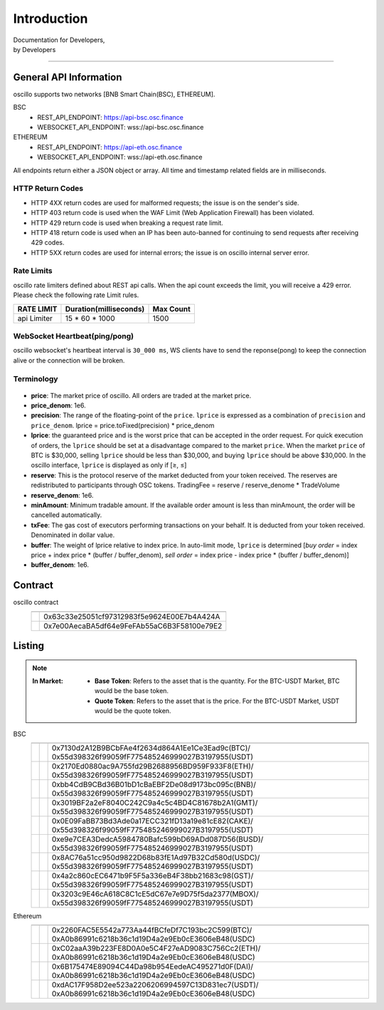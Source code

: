 Introduction
************


| Documentation for Developers,
| by Developers

-----



.. _general_info:

General API Information
=======================

oscillo supports two networks [BNB Smart Chain(BSC), ETHEREUM].


BSC
   - REST_API_ENDPOINT: https://api-bsc.osc.finance
   - WEBSOCKET_API_ENDPOINT: wss://api-bsc.osc.finance

ETHEREUM
   - REST_API_ENDPOINT: https://api-eth.osc.finance
   - WEBSOCKET_API_ENDPOINT: wss://api-eth.osc.finance

All endpoints return either a JSON object or array.
All time and timestamp related fields are in milliseconds.




HTTP Return Codes
-----------------

- HTTP 4XX return codes are used for malformed requests; the issue is on the sender's side.
- HTTP 403 return code is used when the WAF Limit (Web Application Firewall) has been violated.
- HTTP 429 return code is used when breaking a request rate limit.
- HTTP 418 return code is used when an IP has been auto-banned for continuing to send requests after receiving 429 codes.
- HTTP 5XX return codes are used for internal errors; the issue is on oscillo internal server error.





Rate Limits
-----------

oscillo rate limiters defined about REST api calls.
When the api count exceeds the limit, you will receive a 429 error. Please check the following rate Limit rules.

===================== =========================== =======================
    RATE LIMIT             Duration(milliseconds)       Max Count
===================== =========================== =======================
    api Limiter            15 * 60 * 1000               1500
===================== =========================== =======================


WebSocket Heartbeat(ping/pong)
------------------------------

oscillo websocket's heartbeat interval is ``30_000 ms``, 
WS clients have to send the reponse(pong) to keep the connection alive or the connection will be broken.



.. _terminology:

Terminology
-----------

.. figure:: static/lprice.png
    :align: center
    :figwidth: 100%
    :width: 200px


* **price**: The market price of oscillo. All orders are traded at the market price.

* **price_denom**: 1e6.

* **precision**: The range of the floating-point of the ``price``. ``lprice`` is expressed as a combination of ``precision`` and ``price_denom``. lprice = price.toFixed(precision) * price_denom

* **lprice**: the guaranteed price and is the worst price that can be accepted in the order request. For quick execution of orders, the ``lprice`` should be set at a disadvantage compared to the market ``price``. When the market ``price`` of BTC is $30,000, selling ``lprice`` should be less than $30,000, and buying ``lprice`` should be above $30,000. In the oscillo interface, ``lprice`` is displayed as only if [≥, ≤]

* **reserve**: This is the protocol reserve of the market deducted from your token received. The reserves are redistributed to participants through OSC tokens. TradingFee = reserve / reserve_denome * TradeVolume

* **reserve_denom**: 1e6.

* **minAmount**: Minimum tradable amount. If the available order amount is less than minAmount, the order will be cancelled automatically.

* **txFee**: The gas cost of executors performing transactions on your behalf. It is deducted from your token received. Denominated in dollar value.

* **buffer**: The weight of lprice relative to index price. In auto-limit mode, ``lprice`` is determined [*buy order* = index price + index price * (buffer / buffer_denom), *sell order* = index price - index price * (buffer / buffer_denom)]

* **buffer_denom**: 1e6.



.. _contract:

Contract
========


oscillo contract
  ============================== ================================================= 
      .. centered:: Contract      .. centered:: Address                   
  ============================== =================================================
      .. centered:: Exchange       0x63c33e25051cf97312983f5e9624E00E7b4A424A
      .. centered:: OSCToken       0x7e00AecaBA5df64e9FeFAb55aC6B3F58100e79E2  
  ============================== ================================================= 




.. _listing:

Listing
=======

.. note::

  :In Market:
    * **Base Token**: Refers to the asset that is the quantity. For the BTC-USDT Market, BTC would be the base token.
    * **Quote Token**: Refers to the asset that is the price. For the BTC-USDT Market, USDT would be the quote token.


BSC
    ========================= ======================= ======================================================
    .. centered:: Market ID    .. centered:: Type       .. centered:: Base / Quote Token Address                     
    ========================= ======================= ======================================================
    .. centered:: BTC-USDT     .. centered:: MAJOR      | 0x7130d2A12B9BCbFAe4f2634d864A1Ee1Ce3Ead9c(BTC)/
                                                         0x55d398326f99059fF775485246999027B3197955(USDT)
    .. centered:: ETH-USDT     .. centered:: MAJOR      | 0x2170Ed0880ac9A755fd29B2688956BD959F933F8(ETH)/
                                                         0x55d398326f99059fF775485246999027B3197955(USDT)
    .. centered:: BNB-USDT     .. centered:: MAJOR      | 0xbb4CdB9CBd36B01bD1cBaEBF2De08d9173bc095c(BNB)/
                                                         0x55d398326f99059fF775485246999027B3197955(USDT)  
    .. centered:: GMT-USDT     .. centered:: MAJOR      | 0x3019BF2a2eF8040C242C9a4c5c4BD4C81678b2A1(GMT)/
                                                         0x55d398326f99059fF775485246999027B3197955(USDT)
    .. centered:: CAKE-USDT    .. centered:: MAJOR      | 0x0E09FaBB73Bd3Ade0a17ECC321fD13a19e81cE82(CAKE)/
                                                         0x55d398326f99059fF775485246999027B3197955(USDT)                                  
    .. centered:: BUSD-USDT    .. centered:: MAJOR      | 0xe9e7CEA3DedcA5984780Bafc599bD69ADd087D56(BUSD)/
                                                         0x55d398326f99059fF775485246999027B3197955(USDT)
    .. centered:: USDC-USDT    .. centered:: MAJOR      | 0x8AC76a51cc950d9822D68b83fE1Ad97B32Cd580d(USDC)/
                                                         0x55d398326f99059fF775485246999027B3197955(USDT)
    .. centered:: GST-USDT     .. centered:: GROWTH     | 0x4a2c860cEC6471b9F5F5a336eB4F38bb21683c98(GST)/
                                                          0x55d398326f99059fF775485246999027B3197955(USDT)
    .. centered:: MBOX-USDT    .. centered:: GROWTH     | 0x3203c9E46cA618C8C1cE5dC67e7e9D75f5da2377(MBOX)/
                                                          0x55d398326f99059fF775485246999027B3197955(USDT)
    ========================= ======================= ======================================================



Ethereum
    ========================= ======================= ======================================================
    .. centered:: Market ID     .. centered:: Type     .. centered:: Base / Quote Token Address                      
    ========================= ======================= ======================================================
    .. centered:: BTC-USDC     .. centered:: MAJOR        | 0x2260FAC5E5542a773Aa44fBCfeDf7C193bc2C599(BTC)/
                                                           0xA0b86991c6218b36c1d19D4a2e9Eb0cE3606eB48(USDC)
    .. centered:: ETH-USDC     .. centered:: MAJOR        | 0xC02aaA39b223FE8D0A0e5C4F27eAD9083C756Cc2(ETH)/
                                                           0xA0b86991c6218b36c1d19D4a2e9Eb0cE3606eB48(USDC)
    .. centered:: DAI-USDC     .. centered:: MAJOR       | 0x6B175474E89094C44Da98b954EedeAC495271d0F(DAI)/
                                                           0xA0b86991c6218b36c1d19D4a2e9Eb0cE3606eB48(USDC)
    .. centered:: USDT-USDC    .. centered:: MAJOR       | 0xdAC17F958D2ee523a2206206994597C13D831ec7(USDT)/
                                                           0xA0b86991c6218b36c1d19D4a2e9Eb0cE3606eB48(USDC)
    ========================= ======================= ======================================================

